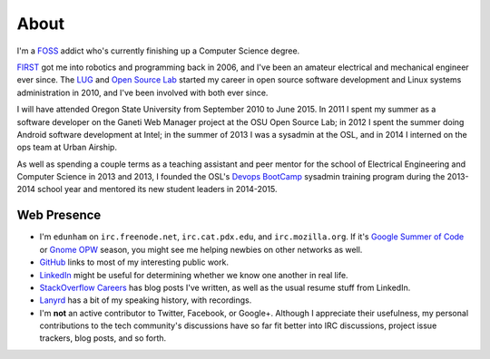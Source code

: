 About
=====

I'm a `FOSS <http://en.wikipedia.org/wiki/Free_and_open-source_software>`_
addict who's currently finishing up a Computer Science degree. 

`FIRST <http://www3.usfirst.org/>`_ got me into robotics and programming back
in 2006, and I've been an amateur electrical and mechanical engineer ever
since. The `LUG <http://lug.oregonstate.edu/>`_ and `Open Source Lab 
<http://osuosl.org/>`_ started my career in open source software development
and Linux systems administration in 2010, and I've been involved with both
ever since.

I will have attended Oregon State University from September 2010 to June 2015.
In 2011 I spent my summer as a software developer on the Ganeti Web Manager
project at the OSU Open Source Lab; in 2012 I spent the summer doing Android
software development at Intel; in the summer of 2013 I was a sysadmin at the
OSL, and in 2014 I interned on the ops team at Urban Airship. 

As well as spending a couple terms as a teaching assistant and peer mentor for
the school of Electrical Engineering and Computer Science in 2013 and 2013, I
founded the OSL's `Devops BootCamp <http://devopsbootcamp.osuosl.org/>`_
sysadmin training program during the 2013-2014 school year and mentored its
new student leaders in 2014-2015. 

Web Presence
------------

* I'm ``edunham`` on ``irc.freenode.net``, ``irc.cat.pdx.edu``, and 
  ``irc.mozilla.org``. If it's `Google Summer of Code
  <https://developers.google.com/open-source/soc/?csw=1>`_ or `Gnome OPW
  <https://wiki.gnome.org/OutreachProgramForWomen>`_ season, you might see me
  helping newbies on other networks as well.

* `GitHub <https://github.com/edunham>`_ links to most of my interesting
  public work.

* `LinkedIn <www.linkedin.com/in/dunhame>`_ might be useful for determining
  whether we know one another in real life.

* `StackOverflow Careers <https://careers.stackoverflow.com/edunham>`_ has
  blog posts I've written, as well as the usual resume stuff from LinkedIn.

* `Lanyrd <http://lanyrd.com/profile/edunham>`_ has a bit of my speaking
  history, with recordings.

* I'm **not** an active contributor to Twitter, Facebook, or Google+. Although
  I appreciate their usefulness, my personal contributions to the tech
  community's discussions have so far fit better into IRC discussions, project
  issue trackers, blog posts, and so forth.
